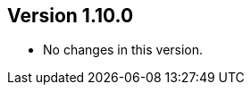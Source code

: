 ifndef::jqa-in-manual[== Version 1.10.0]
ifdef::jqa-in-manual[== Java Plugin 1.10.0]

* No changes in this version.
